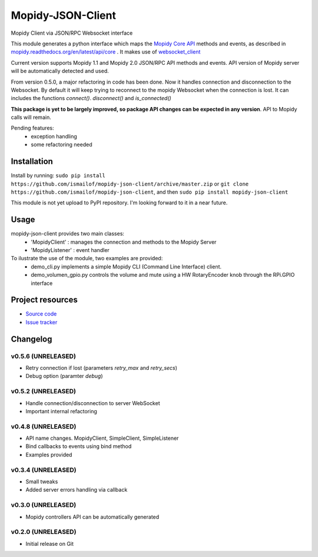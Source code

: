 ****************************
Mopidy-JSON-Client
****************************

Mopidy Client via JSON/RPC Websocket interface

This module generates a python interface which maps the `Mopidy Core API <https://mopidy.readthedocs.org/en/latest/api/core>`_ methods and events, as described in `mopidy.readthedocs.org/en/latest/api/core <https://mopidy.readthedocs.org/en/latest/api/core>`_ .
It makes use of `websocket_client <https://github.com/liris/websocket_client>`_

Current version supports Mopidy 1.1 and Mopidy 2.0 JSON/RPC API methods and events. API version of Mopidy server will be automatically detected and used.

From version 0.5.0, a major refactoring in code has been done. Now it handles connection and disconnection to the Websocket. By default it will keep trying to reconnect to the mopidy Websocket when the connection is lost. It can includes the functions `connect()`. `disconnect()` and `is_connected()`

**This package is yet to be largely improved, so package API changes can be expected in any version**. API to Mopidy calls will remain.

Pending features:
  - exception handling
  - some refactoring needed


Installation
============

Install by running:
``sudo pip install https://github.com/ismailof/mopidy-json-client/archive/master.zip``
or 
``git clone https://github.com/ismailof/mopidy-json-client``, 
and then   
``sudo pip install mopidy-json-client``

This module is not yet upload to PyPI repository. I'm looking forward to it in a near future.

Usage
=====

mopidy-json-client provides two main classes:
   - 'MopidyClient' : manages the connection and methods to the Mopidy Server
   - 'MopidyListener' : event handler

To ilustrate the use of the module, two examples are provided:
   - demo_cli.py implements a simple Mopidy CLI (Command Line Interface) client.
   - demo_volumen_gpio.py controls the volume and mute using a HW RotaryEncoder knob through the RPi.GPIO interface


Project resources
=================

- `Source code <https://github.com/ismailof/mopidy-json-client>`_
- `Issue tracker <https://github.com/ismailof/mopidy-json-client/issues>`_


Changelog
=========

v0.5.6 (UNRELEASED)
----------------------------------------
- Retry connection if lost (parameters `retry_max` and `retry_secs`)
- Debug option (paramter `debug`)

v0.5.2 (UNRELEASED)
----------------------------------------
- Handle connection/disconnection to server WebSocket
- Important internal refactoring

v0.4.8 (UNRELEASED)
----------------------------------------
- API name changes. MopidyClient, SimpleClient, SimpleListener
- Bind callbacks to events using bind method
- Examples provided

v0.3.4 (UNRELEASED)
----------------------------------------
- Small tweaks
- Added server errors handling via callback

v0.3.0 (UNRELEASED)
----------------------------------------
- Mopidy controllers API can be automatically generated

v0.2.0 (UNRELEASED)
----------------------------------------
- Initial release on Git
